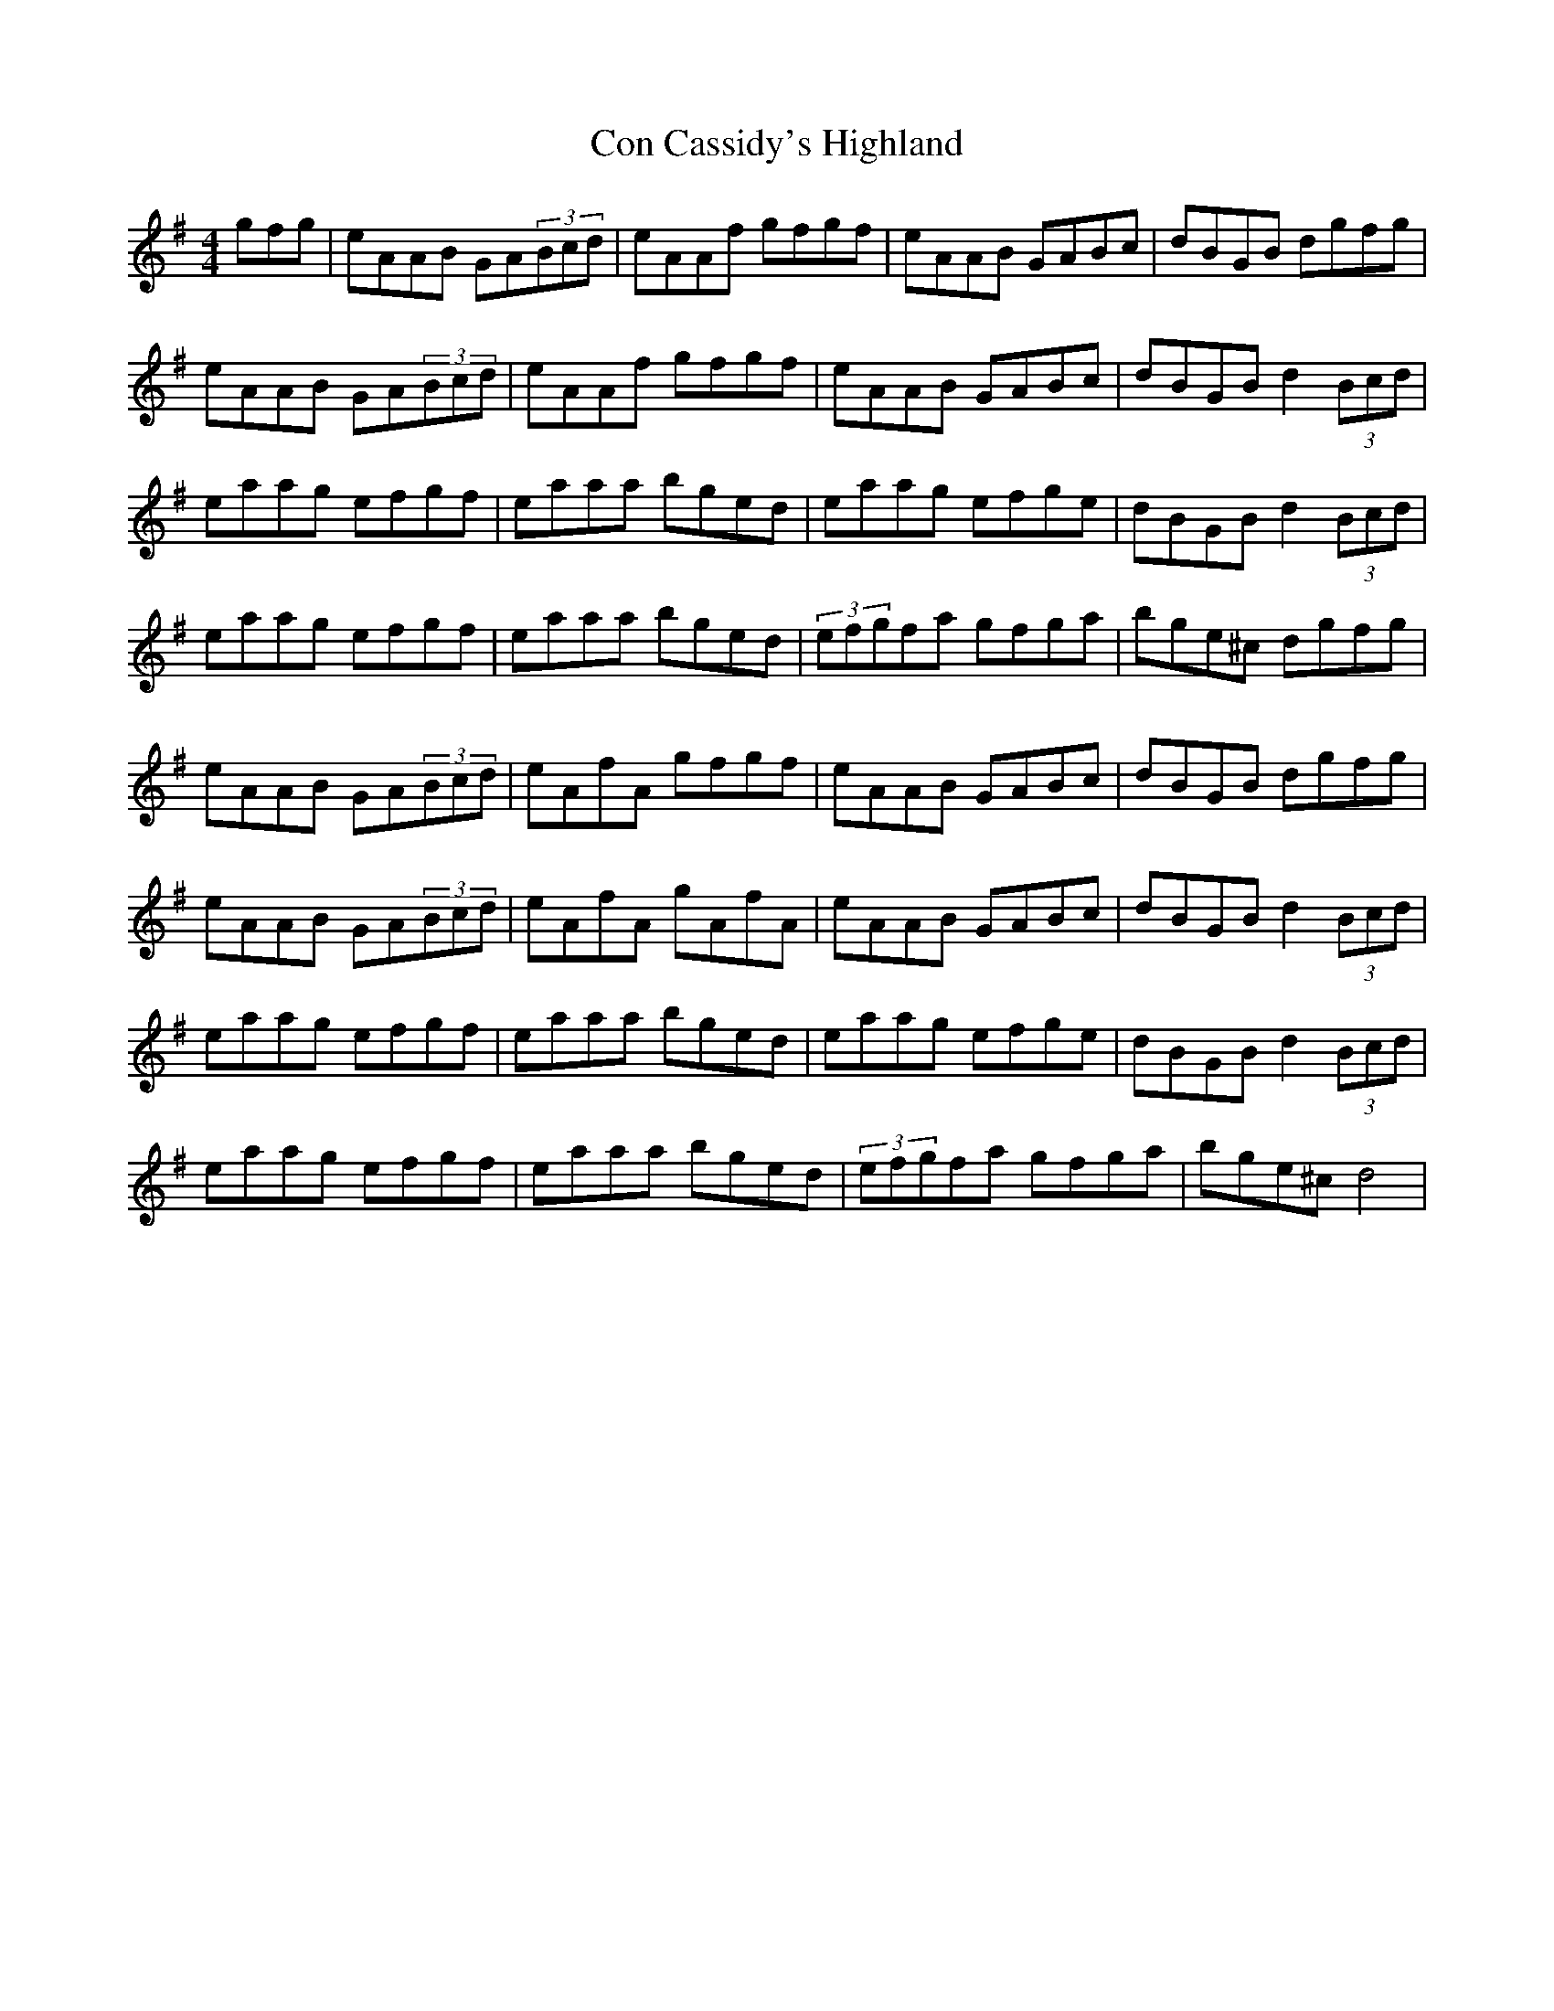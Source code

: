 X: 7895
T: Con Cassidy's Highland
R: hornpipe
M: 4/4
K: Adorian
gfg|eAAB GA(3Bcd|eAAf gfgf|eAAB GABc|dBGB dgfg|
eAAB GA(3Bcd|eAAf gfgf|eAAB GABc|dBGB d2(3Bcd|
eaag efgf|eaaa bged|eaag efge|dBGB d2(3Bcd|
eaag efgf|eaaa bged|(3efgfa gfga|bge^c dgfg|
eAAB GA(3Bcd|eAfA gfgf|eAAB GABc|dBGB dgfg|
eAAB GA(3Bcd|eAfA gAfA|eAAB GABc|dBGB d2(3Bcd|
eaag efgf|eaaa bged|eaag efge|dBGB d2(3Bcd|
eaag efgf|eaaa bged|(3efgfa gfga|bge^c d4|

